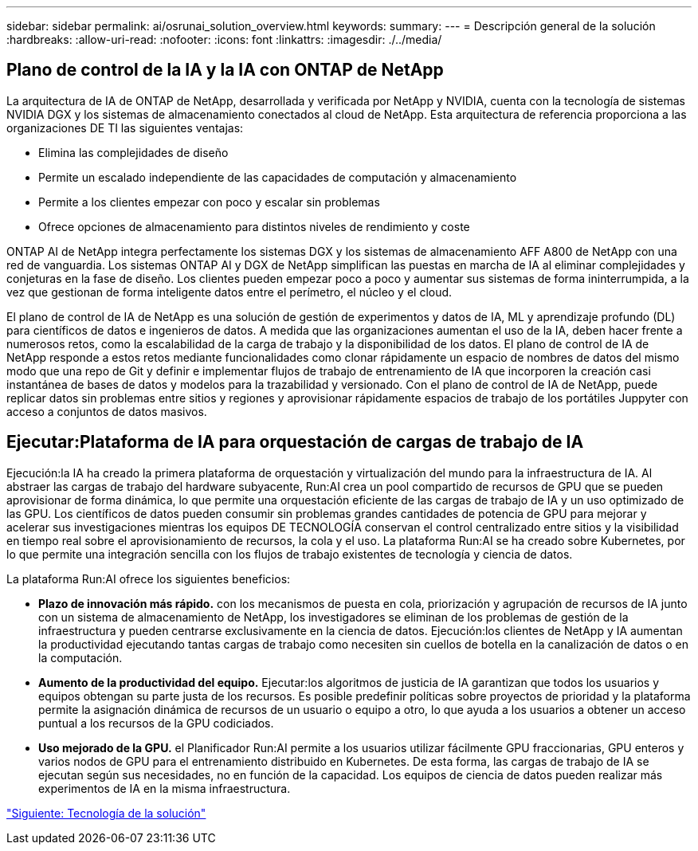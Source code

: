 ---
sidebar: sidebar 
permalink: ai/osrunai_solution_overview.html 
keywords:  
summary:  
---
= Descripción general de la solución
:hardbreaks:
:allow-uri-read: 
:nofooter: 
:icons: font
:linkattrs: 
:imagesdir: ./../media/




== Plano de control de la IA y la IA con ONTAP de NetApp

La arquitectura de IA de ONTAP de NetApp, desarrollada y verificada por NetApp y NVIDIA, cuenta con la tecnología de sistemas NVIDIA DGX y los sistemas de almacenamiento conectados al cloud de NetApp. Esta arquitectura de referencia proporciona a las organizaciones DE TI las siguientes ventajas:

* Elimina las complejidades de diseño
* Permite un escalado independiente de las capacidades de computación y almacenamiento
* Permite a los clientes empezar con poco y escalar sin problemas
* Ofrece opciones de almacenamiento para distintos niveles de rendimiento y coste


ONTAP AI de NetApp integra perfectamente los sistemas DGX y los sistemas de almacenamiento AFF A800 de NetApp con una red de vanguardia. Los sistemas ONTAP AI y DGX de NetApp simplifican las puestas en marcha de IA al eliminar complejidades y conjeturas en la fase de diseño. Los clientes pueden empezar poco a poco y aumentar sus sistemas de forma ininterrumpida, a la vez que gestionan de forma inteligente datos entre el perímetro, el núcleo y el cloud.

El plano de control de IA de NetApp es una solución de gestión de experimentos y datos de IA, ML y aprendizaje profundo (DL) para científicos de datos e ingenieros de datos. A medida que las organizaciones aumentan el uso de la IA, deben hacer frente a numerosos retos, como la escalabilidad de la carga de trabajo y la disponibilidad de los datos. El plano de control de IA de NetApp responde a estos retos mediante funcionalidades como clonar rápidamente un espacio de nombres de datos del mismo modo que una repo de Git y definir e implementar flujos de trabajo de entrenamiento de IA que incorporen la creación casi instantánea de bases de datos y modelos para la trazabilidad y versionado. Con el plano de control de IA de NetApp, puede replicar datos sin problemas entre sitios y regiones y aprovisionar rápidamente espacios de trabajo de los portátiles Juppyter con acceso a conjuntos de datos masivos.



== Ejecutar:Plataforma de IA para orquestación de cargas de trabajo de IA

Ejecución:la IA ha creado la primera plataforma de orquestación y virtualización del mundo para la infraestructura de IA. Al abstraer las cargas de trabajo del hardware subyacente, Run:AI crea un pool compartido de recursos de GPU que se pueden aprovisionar de forma dinámica, lo que permite una orquestación eficiente de las cargas de trabajo de IA y un uso optimizado de las GPU. Los científicos de datos pueden consumir sin problemas grandes cantidades de potencia de GPU para mejorar y acelerar sus investigaciones mientras los equipos DE TECNOLOGÍA conservan el control centralizado entre sitios y la visibilidad en tiempo real sobre el aprovisionamiento de recursos, la cola y el uso. La plataforma Run:AI se ha creado sobre Kubernetes, por lo que permite una integración sencilla con los flujos de trabajo existentes de tecnología y ciencia de datos.

La plataforma Run:AI ofrece los siguientes beneficios:

* *Plazo de innovación más rápido.* con los mecanismos de puesta en cola, priorización y agrupación de recursos de IA junto con un sistema de almacenamiento de NetApp, los investigadores se eliminan de los problemas de gestión de la infraestructura y pueden centrarse exclusivamente en la ciencia de datos. Ejecución:los clientes de NetApp y IA aumentan la productividad ejecutando tantas cargas de trabajo como necesiten sin cuellos de botella en la canalización de datos o en la computación.
* *Aumento de la productividad del equipo.* Ejecutar:los algoritmos de justicia de IA garantizan que todos los usuarios y equipos obtengan su parte justa de los recursos. Es posible predefinir políticas sobre proyectos de prioridad y la plataforma permite la asignación dinámica de recursos de un usuario o equipo a otro, lo que ayuda a los usuarios a obtener un acceso puntual a los recursos de la GPU codiciados.
* *Uso mejorado de la GPU.* el Planificador Run:AI permite a los usuarios utilizar fácilmente GPU fraccionarias, GPU enteros y varios nodos de GPU para el entrenamiento distribuido en Kubernetes. De esta forma, las cargas de trabajo de IA se ejecutan según sus necesidades, no en función de la capacidad. Los equipos de ciencia de datos pueden realizar más experimentos de IA en la misma infraestructura.


link:osrunai_solution_technology_overview.html["Siguiente: Tecnología de la solución"]
